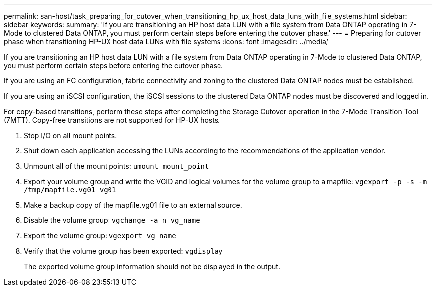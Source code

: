 ---
permalink: san-host/task_preparing_for_cutover_when_transitioning_hp_ux_host_data_luns_with_file_systems.html
sidebar: sidebar
keywords: 
summary: 'If you are transitioning an HP host data LUN with a file system from Data ONTAP operating in 7-Mode to clustered Data ONTAP, you must perform certain steps before entering the cutover phase.'
---
= Preparing for cutover phase when transitioning HP-UX host data LUNs with file systems
:icons: font
:imagesdir: ../media/

[.lead]
If you are transitioning an HP host data LUN with a file system from Data ONTAP operating in 7-Mode to clustered Data ONTAP, you must perform certain steps before entering the cutover phase.

If you are using an FC configuration, fabric connectivity and zoning to the clustered Data ONTAP nodes must be established.

If you are using an iSCSI configuration, the iSCSI sessions to the clustered Data ONTAP nodes must be discovered and logged in.

For copy-based transitions, perform these steps after completing the Storage Cutover operation in the 7-Mode Transition Tool (7MTT). Copy-free transitions are not supported for HP-UX hosts.

. Stop I/O on all mount points.
. Shut down each application accessing the LUNs according to the recommendations of the application vendor.
. Unmount all of the mount points: `umount mount_point`
. Export your volume group and write the VGID and logical volumes for the volume group to a mapfile: `vgexport -p -s -m /tmp/mapfile.vg01 vg01`
. Make a backup copy of the mapfile.vg01 file to an external source.
. Disable the volume group: `vgchange -a n vg_name`
. Export the volume group: `vgexport vg_name`
. Verify that the volume group has been exported: `vgdisplay`
+
The exported volume group information should not be displayed in the output.
